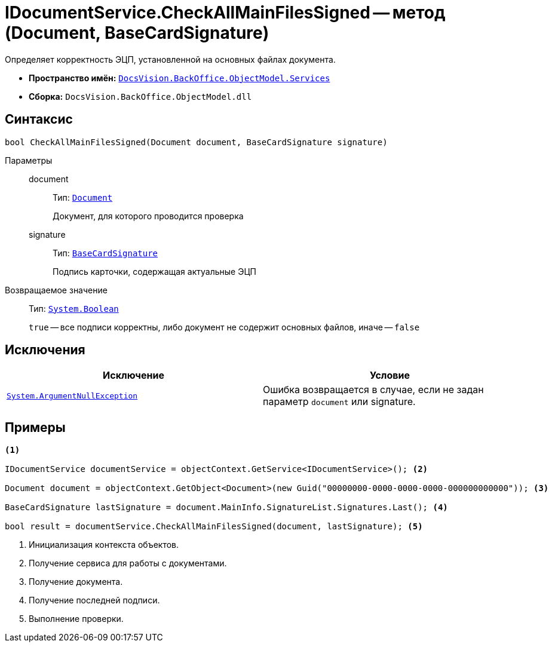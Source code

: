 = IDocumentService.CheckAllMainFilesSigned -- метод (Document, BaseCardSignature)

Определяет корректность ЭЦП, установленной на основных файлах документа.

* *Пространство имён:* `xref:api/DocsVision/BackOffice/ObjectModel/Services/Services_NS.adoc[DocsVision.BackOffice.ObjectModel.Services]`
* *Сборка:* `DocsVision.BackOffice.ObjectModel.dll`

== Синтаксис

[source,csharp]
----
bool CheckAllMainFilesSigned(Document document, BaseCardSignature signature)
----

Параметры::
document:::
Тип: `xref:api/DocsVision/BackOffice/ObjectModel/Document_CL.adoc[Document]`
+
Документ, для которого проводится проверка

signature:::
Тип: `xref:api/DocsVision/BackOffice/ObjectModel/BaseCardSignature_CL.adoc[BaseCardSignature]`
+
Подпись карточки, содержащая актуальные ЭЦП

Возвращаемое значение::
Тип: `http://msdn.microsoft.com/ru-ru/library/system.boolean.aspx[System.Boolean]`
+
`true` -- все подписи корректны, либо документ не содержит основных файлов, иначе -- `false`

== Исключения

[cols=",",options="header"]
|===
|Исключение |Условие
|`http://msdn.microsoft.com/ru-ru/library/system.argumentnullexception.aspx[System.ArgumentNullException]` |Ошибка возвращается в случае, если не задан параметр `document` или signature.
|===

== Примеры

[source,csharp]
----
<.>

IDocumentService documentService = objectContext.GetService<IDocumentService>(); <.>

Document document = objectContext.GetObject<Document>(new Guid("00000000-0000-0000-0000-000000000000")); <.>

BaseCardSignature lastSignature = document.MainInfo.SignatureList.Signatures.Last(); <.>

bool result = documentService.CheckAllMainFilesSigned(document, lastSignature); <.>
----
<.> Инициализация контекста объектов.
<.> Получение сервиса для работы с документами.
<.> Получение документа.
<.> Получение последней подписи.
<.> Выполнение проверки.
